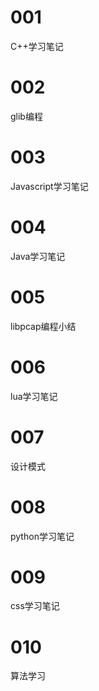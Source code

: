 
* 001
  C++学习笔记

* 002
  glib编程

* 003
  Javascript学习笔记

* 004
  Java学习笔记

* 005
  libpcap编程小结

* 006
  lua学习笔记

* 007
  设计模式

* 008
  python学习笔记

* 009
  css学习笔记

* 010
  算法学习
